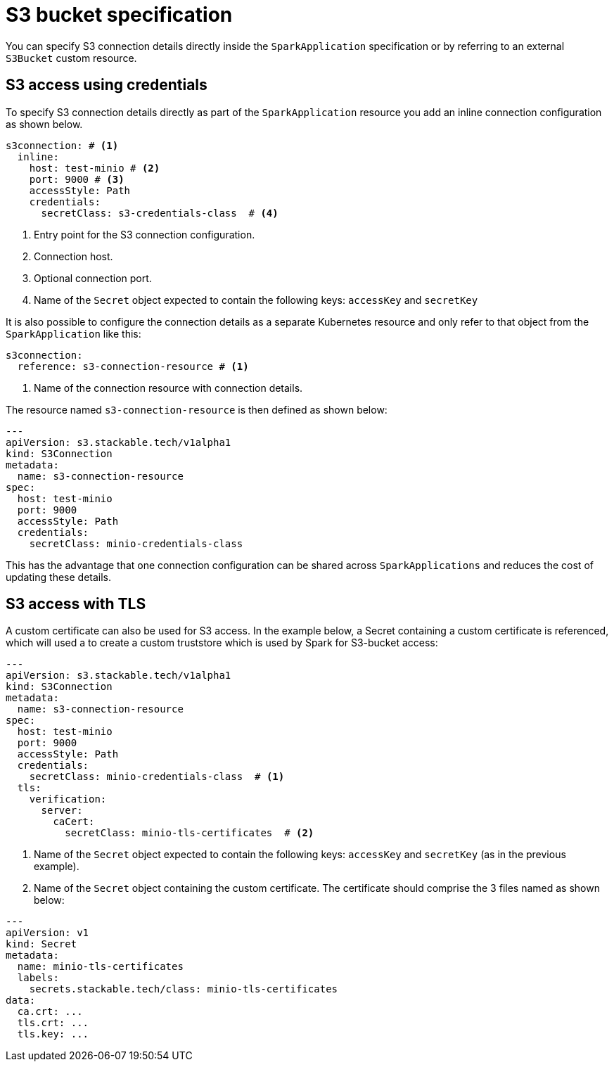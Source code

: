 = S3 bucket specification

You can specify S3 connection details directly inside the `SparkApplication` specification or by referring to an external `S3Bucket` custom resource.

== S3 access using credentials

To specify S3 connection details directly as part of the `SparkApplication` resource you add an inline connection configuration as shown below.

[source,yaml]
----
s3connection: # <1>
  inline:
    host: test-minio # <2>
    port: 9000 # <3>
    accessStyle: Path
    credentials:
      secretClass: s3-credentials-class  # <4>
----
<1> Entry point for the S3 connection configuration.
<2> Connection host.
<3> Optional connection port.
<4> Name of the `Secret` object expected to contain the following keys: `accessKey` and `secretKey`

It is also possible to configure the  connection details as a separate Kubernetes resource and only refer to that object from the `SparkApplication` like this:

[source,yaml]
----
s3connection:
  reference: s3-connection-resource # <1>
----
<1> Name of the connection resource with connection details.

The resource named `s3-connection-resource` is then defined as shown below:

[source,yaml]
----
---
apiVersion: s3.stackable.tech/v1alpha1
kind: S3Connection
metadata:
  name: s3-connection-resource
spec:
  host: test-minio
  port: 9000
  accessStyle: Path
  credentials:
    secretClass: minio-credentials-class
----

This has the advantage that one connection configuration can be shared across `SparkApplications` and reduces the cost of updating these details.

== S3 access with TLS

A custom certificate can also be used for S3 access. In the example below, a Secret containing a custom certificate is referenced, which will used a to create a custom truststore which is used by Spark for S3-bucket access:

[source,yaml]
----
---
apiVersion: s3.stackable.tech/v1alpha1
kind: S3Connection
metadata:
  name: s3-connection-resource
spec:
  host: test-minio
  port: 9000
  accessStyle: Path
  credentials:
    secretClass: minio-credentials-class  # <1>
  tls:
    verification:
      server:
        caCert:
          secretClass: minio-tls-certificates  # <2>
----
<1> Name of the `Secret` object expected to contain the following keys: `accessKey` and `secretKey` (as in the previous example).
<2> Name of the `Secret` object containing the custom certificate. The certificate should comprise the 3 files named as shown below:

[source,yaml]
----
---
apiVersion: v1
kind: Secret
metadata:
  name: minio-tls-certificates
  labels:
    secrets.stackable.tech/class: minio-tls-certificates
data:
  ca.crt: ...
  tls.crt: ...
  tls.key: ...
----
